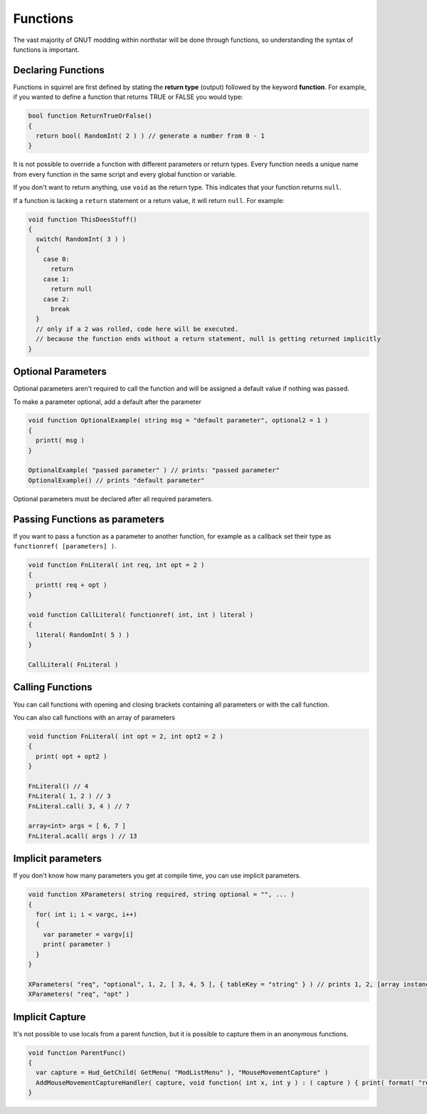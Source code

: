 Functions
=========

The vast majority of GNUT modding within northstar will be done through functions, so understanding the syntax of functions is important.

Declaring Functions
-------------------

Functions in squirrel are first defined by stating the **return type** (output) followed by the keyword **function**. For example, if you wanted to define a function that returns TRUE or FALSE you would type:

.. code-block:: javascript

  bool function ReturnTrueOrFalse()
  {
    return bool( RandomInt( 2 ) ) // generate a number from 0 - 1
  }

It is not possible to override a function with different parameters or return types. Every function needs a unique name from every function in the same script and every global function or variable.

If you don't want to return anything, use ``void`` as the return type. This indicates that your function returns ``null``.

If a function is lacking a ``return`` statement or a return value, it will return ``null``. For example:

.. code-block:: javascript

  void function ThisDoesStuff()
  {
    switch( RandomInt( 3 ) )
    {
      case 0:
        return
      case 1:
        return null
      case 2:
        break
    }
    // only if a 2 was rolled, code here will be executed.
    // because the function ends without a return statement, null is getting returned implicitly 
  }

Optional Parameters
-------------------

Optional parameters aren't required to call the function and will be assigned a default value if nothing was passed.

To make a parameter optional, add a default after the parameter

.. code-block:: javascript

  void function OptionalExample( string msg = "default parameter", optional2 = 1 )
  {
    printt( msg )
  }

  OptionalExample( "passed parameter" ) // prints: "passed parameter"
  OptionalExample() // prints "default parameter"

Optional parameters must be declared after all required parameters.

Passing Functions as parameters
-------------------------------

If you want to pass a function as a parameter to another function, for example as a callback set their type as ``functionref( [parameters] )``.

.. code-block:: javascript

  void function FnLiteral( int req, int opt = 2 )
  {
    printt( req + opt )
  }

  void function CallLiteral( functionref( int, int ) literal )
  {
    literal( RandomInt( 5 ) )
  }

  CallLiteral( FnLiteral )

Calling Functions
-----------------

You can call functions with opening and closing brackets containing all parameters or with the call function.

You can also call functions with an array of parameters

.. code-block:: javascript

  void function FnLiteral( int opt = 2, int opt2 = 2 )
  {
    print( opt + opt2 )
  }

  FnLiteral() // 4
  FnLiteral( 1, 2 ) // 3
  FnLiteral.call( 3, 4 ) // 7

  array<int> args = [ 6, 7 ]
  FnLiteral.acall( args ) // 13

Implicit parameters
-------------------

If you don't know how many parameters you get at compile time, you can use implicit parameters.

.. code-block:: javascript

  void function XParameters( string required, string optional = "", ... )
  {
    for( int i; i < vargc, i++)
    {
      var parameter = vargv[i]
      print( parameter )
    }
  }

  XParameters( "req", "optional", 1, 2, [ 3, 4, 5 ], { tableKey = "string" } ) // prints 1, 2, [array instance], [table instance]
  XParameters( "req", "opt" )

Implicit Capture
----------------

It's not possible to use locals from a parent function, but it is possible to capture them in an anonymous functions. 

.. code-block:: javascript

  void function ParentFunc()
  {
    var capture = Hud_GetChild( GetMenu( "ModListMenu" ), "MouseMovementCapture" )
    AddMouseMovementCaptureHandler( capture, void function( int x, int y ) : ( capture ) { print( format( "registered mouse input from capture %s in x: %i; y: %i", capture.tostring(), x, y ) ) } )
  }

